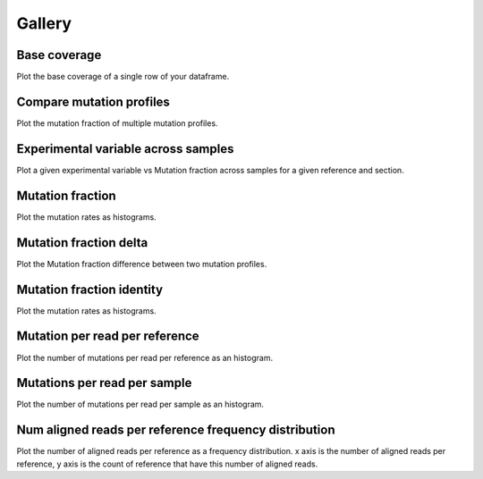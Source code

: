 
Gallery
=========



.. _base_coverage:

Base coverage
-------------

Plot the base coverage of a single row of your dataframe.
                
.. raw:: html
    :file: plots_figs/base_coverage.html
    
.. dropdown:: :fa:`eye,mr-1` **DOCSTRING**: base_coverage

    .. autofunction:: seismic_graph.study.Study.base_coverage
    

    
.. _compare_mutation_profiles:

Compare mutation profiles
-------------------------

Plot the mutation fraction of multiple mutation profiles.
                
.. raw:: html
    :file: plots_figs/compare_mutation_profiles.html
    
.. dropdown:: :fa:`eye,mr-1` **DOCSTRING**: compare_mutation_profiles

    .. autofunction:: seismic_graph.study.Study.compare_mutation_profiles
    

    
.. _experimental_variable_across_samples:

Experimental variable across samples
------------------------------------

Plot a given experimental variable vs Mutation fraction across samples for a given reference and section.
                
.. raw:: html
    :file: plots_figs/experimental_variable_across_samples.html
    
.. dropdown:: :fa:`eye,mr-1` **DOCSTRING**: experimental_variable_across_samples

    .. autofunction:: seismic_graph.study.Study.experimental_variable_across_samples
    

    
.. _mutation_fraction:

Mutation fraction
-----------------

Plot the mutation rates as histograms.
                
.. raw:: html
    :file: plots_figs/mutation_fraction.html
    
.. dropdown:: :fa:`eye,mr-1` **DOCSTRING**: mutation_fraction

    .. autofunction:: seismic_graph.study.Study.mutation_fraction
    

    
.. _mutation_fraction_delta:

Mutation fraction delta
-----------------------

Plot the Mutation fraction difference between two mutation profiles.
                
.. raw:: html
    :file: plots_figs/mutation_fraction_delta.html
    
.. dropdown:: :fa:`eye,mr-1` **DOCSTRING**: mutation_fraction_delta

    .. autofunction:: seismic_graph.study.Study.mutation_fraction_delta
    

    
.. _mutation_fraction_identity:

Mutation fraction identity
--------------------------

Plot the mutation rates as histograms.
                
.. raw:: html
    :file: plots_figs/mutation_fraction_identity.html
    
.. dropdown:: :fa:`eye,mr-1` **DOCSTRING**: mutation_fraction_identity

    .. autofunction:: seismic_graph.study.Study.mutation_fraction_identity
    

    
.. _mutation_per_read_per_reference:

Mutation per read per reference
-------------------------------

Plot the number of mutations per read per reference as an histogram.
                
.. raw:: html
    :file: plots_figs/mutation_per_read_per_reference.html
    
.. dropdown:: :fa:`eye,mr-1` **DOCSTRING**: mutation_per_read_per_reference

    .. autofunction:: seismic_graph.study.Study.mutation_per_read_per_reference
    

    
.. _mutations_per_read_per_sample:

Mutations per read per sample
-----------------------------

Plot the number of mutations per read per sample as an histogram.
                
.. raw:: html
    :file: plots_figs/mutations_per_read_per_sample.html
    
.. dropdown:: :fa:`eye,mr-1` **DOCSTRING**: mutations_per_read_per_sample

    .. autofunction:: seismic_graph.study.Study.mutations_per_read_per_sample
    

    
.. _num_aligned_reads_per_reference_frequency_distribution:

Num aligned reads per reference frequency distribution
------------------------------------------------------

Plot the number of aligned reads per reference as a frequency distribution. x axis is the number of aligned reads per reference, y axis is the count of reference that have this number of aligned reads.
                
.. raw:: html
    :file: plots_figs/num_aligned_reads_per_reference_frequency_distribution.html
    
.. dropdown:: :fa:`eye,mr-1` **DOCSTRING**: num_aligned_reads_per_reference_frequency_distribution

    .. autofunction:: seismic_graph.study.Study.num_aligned_reads_per_reference_frequency_distribution
    

    